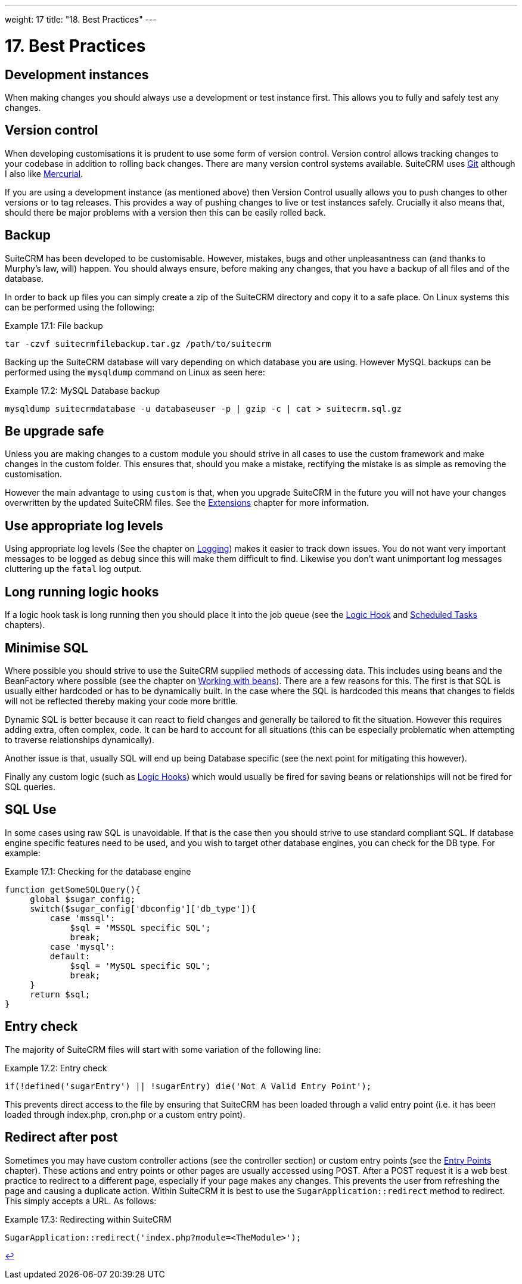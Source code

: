 ---
weight: 17
title: "18. Best Practices"
---

= 17. Best Practices

== Development instances

When making changes you should always use a development or test instance
first. This allows you to fully and safely test any changes.

== Version control

When developing customisations it is prudent to use some form of version
control. Version control allows tracking changes to your codebase in
addition to rolling back changes. There are many version control systems
available. SuiteCRM uses http://git-scm.com/[Git] although I also like
http://mercurial.selenic.com/[Mercurial].

If you are using a development instance (as mentioned above) then
Version Control usually allows you to push changes to other versions or
to tag releases. This provides a way of pushing changes to live or test
instances safely. Crucially it also means that, should there be major
problems with a version then this can be easily rolled back.

== Backup

SuiteCRM has been developed to be customisable. However, mistakes, bugs
and other unpleasantness can (and thanks to Murphy’s law, will) happen.
You should always ensure, before making any changes, that you have a
backup of all files and of the database.

In order to back up files you can simply create a zip of the SuiteCRM
directory and copy it to a safe place. On Linux systems this can be
performed using the following:

.Example 17.1: File backup
[source,php]
tar -czvf suitecrmfilebackup.tar.gz /path/to/suitecrm



Backing up the SuiteCRM database will vary depending on which database
you are using. However MySQL backups can be performed using the
`mysqldump` command on Linux as seen here:

.Example 17.2: MySQL Database backup
[source,php]
mysqldump suitecrmdatabase -u databaseuser -p | gzip -c | cat > suitecrm.sql.gz



== Be upgrade safe

Unless you are making changes to a custom module you should strive in
all cases to use the custom framework and make changes in the custom
folder. This ensures that, should you make a mistake, rectifying the
mistake is as simple as removing the customisation.

However the main advantage to using `custom` is that, when you upgrade
SuiteCRM in the future you will not have your changes overwritten by the
updated SuiteCRM files. See the
link:../extension-framework#extensions-chapter[Extensions] chapter for more
information.

== Use appropriate log levels

Using appropriate log levels (See the chapter on
link:../logging#logging-chapter[Logging]) makes it easier to track
down issues. You do not want very important messages to be logged as
`debug` since this will make them difficult to find. Likewise you don’t
want unimportant log messages cluttering up the `fatal` log output.

== Long running logic hooks

If a logic hook task is long running then you should place it into the
job queue (see the link:../logic-hooks#logic-hooks-chapter[Logic Hook] and
link:../scheduled-tasks#scheduled-tasks-chapter[Scheduled Tasks] chapters).

== Minimise SQL

Where possible you should strive to use the SuiteCRM supplied methods of
accessing data. This includes using beans and the BeanFactory where
possible (see the chapter on
link:../working-with-beans#working-with-beans-chapter[Working with beans]). There
are a few reasons for this. The first is that SQL is usually either
hardcoded or has to be dynamically built. In the case where the SQL is
hardcoded this means that changes to fields will not be reflected
thereby making your code more brittle.

Dynamic SQL is better because it can react to field changes and
generally be tailored to fit the situation. However this requires adding
extra, often complex, code. It can be hard to account for all situations
(this can be especially problematic when attempting to traverse
relationships dynamically).

Another issue is that, usually SQL will end up being Database specific
(see the next point for mitigating this however).

Finally any custom logic (such as link:../logic-hooks[Logic Hooks]) which would usually be
fired for saving beans or relationships will not be fired for SQL
queries.

== SQL Use

In some cases using raw SQL is unavoidable. If that is the case then you
should strive to use standard compliant SQL. If database engine specific
features need to be used, and you wish to target other database engines,
you can check for the DB type. For example:

.Example 17.1: Checking for the database engine
[source,php]
----
function getSomeSQLQuery(){
     global $sugar_config;
     switch($sugar_config['dbconfig']['db_type']){
         case 'mssql':
             $sql = 'MSSQL specific SQL';
             break;
         case 'mysql':
         default:
             $sql = 'MySQL specific SQL';
             break;
     }
     return $sql;
}
----



== Entry check

The majority of SuiteCRM files will start with some variation of the
following line:

.Example 17.2: Entry check
[source,php]
if(!defined('sugarEntry') || !sugarEntry) die('Not A Valid Entry Point');



This prevents direct access to the file by ensuring that SuiteCRM has
been loaded through a valid entry point (i.e. it has been loaded through
index.php, cron.php or a custom entry point).

== Redirect after post

Sometimes you may have custom controller actions (see the controller
section) or custom entry points (see the
link:../entry-points#entry-point-chapter[Entry Points] chapter). These
actions and entry points or other pages are usually accessed using POST.
After a POST request it is a web best practice to redirect to a
different page, especially if your page makes any changes. This prevents
the user from refreshing the page and causing a duplicate action. Within
SuiteCRM it is best to use the `SugarApplication::redirect` method to
redirect. This simply accepts a URL. As follows:

.Example 17.3: Redirecting within SuiteCRM
[source,php]
SugarApplication::redirect('index.php?module=<TheModule>');

link:../best-practices[↩]